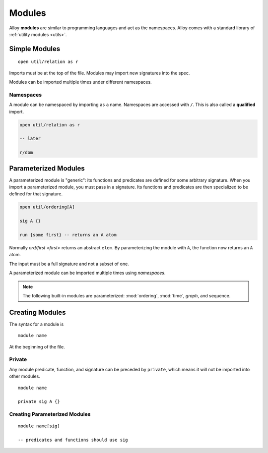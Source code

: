 .. _modules:

++++++++++++
Modules
++++++++++++

Alloy **modules** are similar to programming languages and act as the namespaces. Alloy comes with a standard library of :ref:`utility modules <utils>`.


.. _simple-modules:

Simple Modules
====================

::

  open util/relation as r

Imports must be at the top of the file. Modules may import new signatures into the spec.

Modules can be imported multiple times under different namespaces.

.. _namespaces:

Namespaces
-----------------

A module can be namespaced by importing ``as`` a name. Namespaces are accessed with ``/``. This is also called a **qualified** import.

.. code:: 

  open util/relation as r

  -- later

  r/dom

.. _parameterized-modules:

Parameterized Modules
=========================

A parameterized module is "generic": its functions and predicates are defined for some arbitrary signature. When you import a parameterized module, you must pass in a signature. Its functions and predicates are then specialized to be defined for that signature.

.. code:: alloy

  open util/ordering[A]

  sig A {}

  run {some first} -- returns an A atom

Normally `ord/first <first>` returns an abstract ``elem``. By parameterizing the module with ``A``, the function now returns an ``A`` atom. 

The input must be a full signature and not a subset of one.

A parameterized module can be imported multiple times using `namespaces`.

.. note::

  The following built-in modules are parameterized: :mod:`ordering`, :mod:`time`, `graph`, and sequence.

Creating Modules
========================

The syntax for a module is

::

  module name

At the beginning of the file.

.. _private:

Private 
------------------

Any module predicate, function, and signature can be preceded by ``private``, which means it will not be imported into other modules.

::

  module name

  private sig A {}

.. todo:: exactly in module names. Not MVP, but should probably be brought up briefly

Creating Parameterized Modules
------------------------------------

::

  module name[sig]

  -- predicates and functions should use sig

